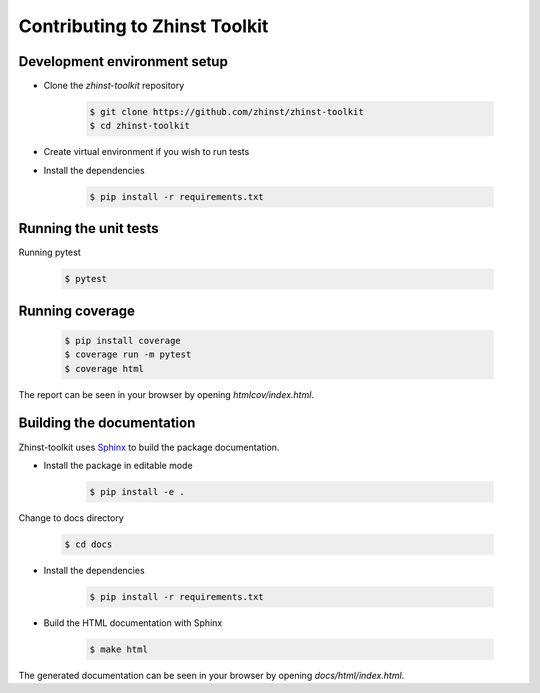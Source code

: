 Contributing to Zhinst Toolkit
=============================

Development environment setup
~~~~~~~~~~~~~~~~~~~~~~~~~~~~~

- Clone the `zhinst-toolkit` repository

    .. code-block:: sh

        $ git clone https://github.com/zhinst/zhinst-toolkit
        $ cd zhinst-toolkit

- Create virtual environment if you wish to run tests

- Install the dependencies

    .. code-block:: sh

        $ pip install -r requirements.txt

Running the unit tests
~~~~~~~~~~~~~~~~~~~~~~

Running pytest

    .. code-block:: sh

        $ pytest

Running coverage
~~~~~~~~~~~~~~~~

    .. code-block:: sh

        $ pip install coverage
        $ coverage run -m pytest
        $ coverage html

The report can be seen in your browser by opening `htmlcov/index.html`.

Building the documentation
~~~~~~~~~~~~~~~~~~~~~~~~~~

Zhinst-toolkit uses `Sphinx <https://pypi.org/project/Sphinx/>`_ to build the package documentation.

- Install the package in editable mode

    .. code-block:: sh

        $ pip install -e .

Change to docs directory

    .. code-block:: sh

        $ cd docs

- Install the dependencies

    .. code-block:: sh

        $ pip install -r requirements.txt

- Build the HTML documentation with Sphinx

    .. code-block:: sh

        $ make html

The generated documentation can be seen in your browser by opening `docs/html/index.html`.
